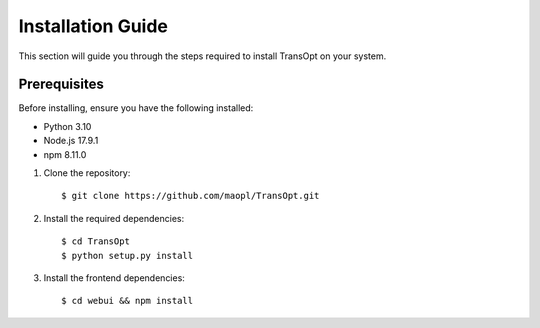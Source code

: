 Installation Guide
==================

This section will guide you through the steps required to install TransOpt on your system.

Prerequisites
-------------

Before installing, ensure you have the following installed:

- Python 3.10
- Node.js 17.9.1
- npm 8.11.0

1. Clone the repository:

   ::

     $ git clone https://github.com/maopl/TransOpt.git

2. Install the required dependencies:

   ::

     $ cd TransOpt
     $ python setup.py install


3. Install the frontend dependencies:

   ::

     $ cd webui && npm install